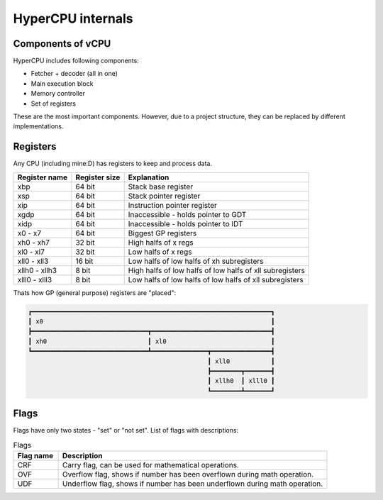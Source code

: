 HyperCPU internals
==================

Components of vCPU
------------------

| HyperCPU includes following components:

* Fetcher + decoder (all in one)
* Main execution block
* Memory controller
* Set of registers

| These are the most important components. However, due to a project structure, they can be replaced by different implementations.

Registers
---------

| Any CPU (including mine:D) has registers to keep and process data.

+---------------+---------------+----------------------------------------------------------+
| Register name | Register size | Explanation                                              |
+===============+===============+==========================================================+
| xbp           | 64 bit        | Stack base register                                      |
+---------------+---------------+----------------------------------------------------------+
| xsp           | 64 bit        | Stack pointer register                                   |
+---------------+---------------+----------------------------------------------------------+
| xip           | 64 bit        | Instruction pointer register                             |
+---------------+---------------+----------------------------------------------------------+
| xgdp          | 64 bit        | Inaccessible - holds pointer to GDT                      |
+---------------+---------------+----------------------------------------------------------+
| xidp          | 64 bit        | Inaccessible - holds pointer to IDT                      |
+---------------+---------------+----------------------------------------------------------+
| x0 - x7       | 64 bit        | Biggest GP registers                                     |
+---------------+---------------+----------------------------------------------------------+
| xh0 - xh7     | 32 bit        | High halfs of x regs                                     |
+---------------+---------------+----------------------------------------------------------+
| xl0 - xl7     | 32 bit        | Low halfs of x regs                                      |
+---------------+---------------+----------------------------------------------------------+
| xll0 - xll3   | 16 bit        | Low halfs of low halfs of xh subregisters                |
+---------------+---------------+----------------------------------------------------------+
| xllh0 - xllh3 | 8 bit         | High halfs of low halfs of low halfs of xll subregisters |
+---------------+---------------+----------------------------------------------------------+
| xlll0 - xlll3 | 8 bit         | Low halfs of low halfs of low halfs of xll subregisters  |
+---------------+---------------+----------------------------------------------------------+

| Thats how GP (general purpose) registers are "placed":

.. code-block:: none

  ┏━━━━━━━━━━━━━━━━━━━━━━━━━━━━━━━━━━━━━━━━━━━━━━━━━━━━━━━━━━━━━━━━┓
  ┃ x0                                                             ┃
  ┣━━━━━━━━━━━━━━━━━━━━━━━━━━━━━━━┳━━━━━━━━━━━━━━━━━━━━━━━━━━━━━━━━┫
  ┃ xh0                           ┃ xl0                            ┃
  ┗━━━━━━━━━━━━━━━━━━━━━━━━━━━━━━━┻━━━━━━━━━━━━━━━┳━━━━━━━━━━━━━━━━┫
                                                  ┃ xll0           ┃
                                                  ┣━━━━━━━━┳━━━━━━━┫
                                                  ┃ xllh0  ┃ xlll0 ┃
                                                  ┗━━━━━━━━┻━━━━━━━┛

Flags
-----

Flags have only two states - "set" or "not set".
List of flags with descriptions:

.. list-table:: Flags
  :widths: 5 30
  :header-rows: 1

  * - Flag name
    - Description
  
  * - CRF
    - Carry flag, can be used for mathematical operations.
  
  * - OVF
    - Overflow flag, shows if number has been overflown during math operation.
  
  * - UDF
    - Underflow flag, shows if number has been underflown during math operation.